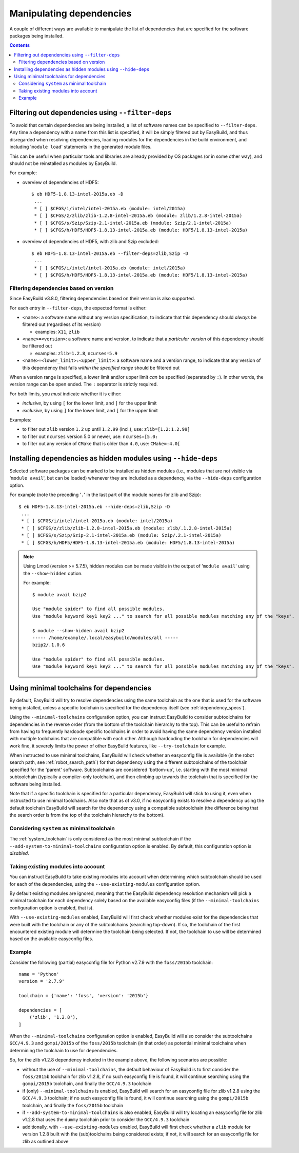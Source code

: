 .. _manipulating_dependencies:

Manipulating dependencies
=========================

A couple of different ways are available to manipulate the list of dependencies that are specified for the software
packages being installed.

.. contents::
    :depth: 3
    :backlinks: none

.. _filter_deps:

Filtering out dependencies using ``--filter-deps``
--------------------------------------------------

To avoid that certain dependencies are being installed, a list of software names can be specified to ``--filter-deps``.
Any time a dependency with a name from this list is specified, it will be simply filtered out by EasyBuild, and
thus disregarded when resolving dependencies, loading modules for the dependencies in the build environment, and
including '``module load``' statements in the generated module files.

This can be useful when particular tools and libraries are already provided by OS packages (or in some other way),
and should not be reinstalled as modules by EasyBuild.

For example:

* overview of dependencies of HDF5::

    $ eb HDF5-1.8.13-intel-2015a.eb -D
     ...
     * [ ] $CFGS/i/intel/intel-2015a.eb (module: intel/2015a)
     * [ ] $CFGS/z/zlib/zlib-1.2.8-intel-2015a.eb (module: zlib/1.2.8-intel-2015a)   
     * [ ] $CFGS/s/Szip/Szip-2.1-intel-2015a.eb (module: Szip/2.1-intel-2015a)
     * [ ] $CFGS/h/HDF5/HDF5-1.8.13-intel-2015a.eb (module: HDF5/1.8.13-intel-2015a)

* overview of dependencies of HDF5, with zlib and Szip excluded::

    $ eb HDF5-1.8.13-intel-2015a.eb --filter-deps=zlib,Szip -D 
     ... 
     * [ ] $CFGS/i/intel/intel-2015a.eb (module: intel/2015a)
     * [ ] $CFGS/h/HDF5/HDF5-1.8.13-intel-2015a.eb (module: HDF5/1.8.13-intel-2015a)


.. _filter_deps_by_version:

Filtering dependencies based on version
~~~~~~~~~~~~~~~~~~~~~~~~~~~~~~~~~~~~~~~

Since EasyBuild v3.8.0, filtering dependencies based on their version is also supported.

For each entry in ``--filter-deps``, the expected format is either:

* ``<name>``: a software name without any version specification, to indicate that this dependency
  should *always* be filtered out (regardless of its version)

  * examples: ``X11``, ``zlib``

* ``<name>=<version>``: a software name and version, to indicate that a *particular version* of this dependency
  should be filtered out

  * examples: ``zlib=1.2.8``, ``ncurses=5.9``

* ``<name>=<lower_limit>:<upper_limit>``: a software name and a version range, to indicate that any version
  of this dependency that falls *within the specified range* should be filtered out

When a version range is specified, a lower limit and/or upper limit *can* be specified (separated by ``:``).
In other words, the version range can be open ended. The ``:`` separator is strictly required.

For both limits, you *must* indicate whether it is either:

* *inclusive*, by using ``[`` for the lower limit, and ``]`` for the upper limit
* *exclusive*, by using ``]`` for the lower limit, and ``[`` for the upper limit

Examples:

* to filter out ``zlib`` version ``1.2`` up until ``1.2.99`` (incl.), use: ``zlib=[1.2:1.2.99]``

* to filter out ``ncurses`` version 5.0 or newer, use: ``ncurses=[5.0:``

* to filter out any version of ``CMake`` that is older than ``4.0``, use: ``CMake=:4.0[``


.. _hide_deps:

Installing dependencies as hidden modules using ``--hide-deps``
---------------------------------------------------------------

Selected software packages can be marked to be installed as hidden modules (i.e., modules that are not visible via
'``module avail``', but can be loaded) whenever they are included as a dependency, via the ``--hide-deps``
configuration option.

For example (note the preceding '``.``' in the last part of the module names for zlib and Szip)::

 $ eb HDF5-1.8.13-intel-2015a.eb --hide-deps=zlib,Szip -D
  ...
  * [ ] $CFGS/i/intel/intel-2015a.eb (module: intel/2015a)
  * [ ] $CFGS/z/zlib/zlib-1.2.8-intel-2015a.eb (module: zlib/.1.2.8-intel-2015a)
  * [ ] $CFGS/s/Szip/Szip-2.1-intel-2015a.eb (module: Szip/.2.1-intel-2015a)
  * [ ] $CFGS/h/HDF5/HDF5-1.8.13-intel-2015a.eb (module: HDF5/1.8.13-intel-2015a)


.. note::
  Using Lmod (version >= 5.7.5), hidden modules can be made visible in the output of '``module avail``' using the
  ``--show-hidden`` option.

  For example::

   $ module avail bzip2

   Use "module spider" to find all possible modules.
   Use "module keyword key1 key2 ..." to search for all possible modules matching any of the "keys".

   $ module --show-hidden avail bzip2
   ----- /home/example/.local/easybuild/modules/all -----
   bzip2/.1.0.6

   Use "module spider" to find all possible modules.
   Use "module keyword key1 key2 ..." to search for all possible modules matching any of the "keys".


.. _minimal_toolchains:

Using minimal toolchains for dependencies
-----------------------------------------

By default, EasyBuild will try to resolve dependencies using the same toolchain as the one that is used for the
software being installed, unless a specific toolchain is specified for the dependency itself
(see :ref:`dependency_specs`).

Using the ``--minimal-toolchains`` configuration option, you can instruct EasyBuild to consider subtoolchains
for dependencies in the reverse order (from the bottom of the toolchain hierarchy to the top). This can be useful to
refrain from having to frequently hardcode specific toolchains in order to avoid having the same dependency version
installed with multiple toolchains that are compatible with each other. Although hardcoding the toolchain for
dependencies will work fine, it severely limits the power of other EasyBuild features, like ``--try-toolchain`` for
example.

When instructed to use minimal toolchains, EasyBuild will check whether an easyconfig file is available (in the robot
search path, see :ref:`robot_search_path`) for that dependency using the different subtoolchains of the toolchain
specified for the 'parent' software. Subtoolchains are considered 'bottom-up', i.e. starting with the most minimal
subtoolchain (typically a compiler-only toolchain), and then climbing up towards the toolchain that is specified for
the software being installed.

Note that if a specific toolchain is specified for a particular dependency, EasyBuild will stick to using it, even
when instructed to use minimal toolchains. Also note that as of v3.0, if no easyconfig exists to resolve a dependency
using the default toolchain EasyBuild will search for the dependency using a compatible subtoolchain (the
difference being that the search order is from the top of the toolchain hierarchy to the bottom).

.. _minimal_toolchains_system:

Considering ``system`` as minimal toolchain
~~~~~~~~~~~~~~~~~~~~~~~~~~~~~~~~~~~~~~~~~~

The :ref:`system_toolchain` is only considered as the most minimal subtoolchain if the
``--add-system-to-minimal-toolchains`` configuration option is enabled.
By default, this configuration option is *disabled*.

.. _minimal_toolchains_existing_modules:

Taking existing modules into account
~~~~~~~~~~~~~~~~~~~~~~~~~~~~~~~~~~~~

You can instruct EasyBuild to take existing modules into account when determining which subtoolchain should be used
for each of the dependencies, using the ``--use-existing-modules`` configuration option.

By default existing modules are ignored, meaning that the EasyBuild dependency resolution mechanism will pick a
minimal toolchain for each dependency solely based on the available easyconfig files (if the ``--minimal-toolchains``
configuration option is enabled, that is).

With ``--use-existing-modules`` enabled, EasyBuild will first check whether modules exist for the dependencies that were
built with the toolchain or any of the subtoolchains (searching top-down). If so, the toolchain of the first encountered
existing module will determine the toolchain being selected. If not, the toolchain to use will be determined based on the
available easyconfig files.

.. _minimal_toolchains_example:

Example
~~~~~~~

Consider the following (partial) easyconfig file for Python v2.7.9 with the ``foss/2015b`` toolchain::

    name = 'Python'
    version = '2.7.9'

    toolchain = {'name': 'foss', 'version': '2015b'}

    dependencies = [
        ('zlib', '1.2.8'),
    ]

When the ``--minimal-toolchains`` configuration option is enabled, EasyBuild will also consider the subtoolchains
``GCC/4.9.3`` and ``gompi/2015b`` of the ``foss/2015b`` toolchain (in that order) as potential minimal toolchains
when determining the toolchain to use for dependencies.

So, for the zlib v1.2.8 dependency included in the example above, the following scenarios are possible:

* without the use of ``--minimal-toolchains``, the default behaviour of EasyBuild is to first consider the
  ``foss/2015b`` toolchain for zlib v1.2.8, if no such easyconfig file is found, it will continue searching using the
  ``gompi/2015b`` toolchain, and finally the ``GCC/4.9.3`` toolchain
* if (only) ``--minimal-toolchains`` is enabled, EasyBuild will search for an easyconfig file for
  zlib v1.2.8 using the ``GCC/4.9.3`` toolchain; if no such easyconfig file is found, it will continue searching
  using the ``gompi/2015b`` toolchain, and finally the ``foss/2015b`` toolchain
* if ``--add-system-to-minimal-toolchains`` is also enabled, EasyBuild will try locating an easyconfig file for
  zlib v1.2.8 that uses the ``dummy`` toolchain prior to consider the ``GCC/4.9.3`` toolchain
* additionally, with ``--use-existing-modules`` enabled, EasyBuild will first check whether a ``zlib`` module for
  version 1.2.8 built with the (sub)toolchains being considered exists; if not, it will search for an easyconfig file
  for zlib as outlined above
